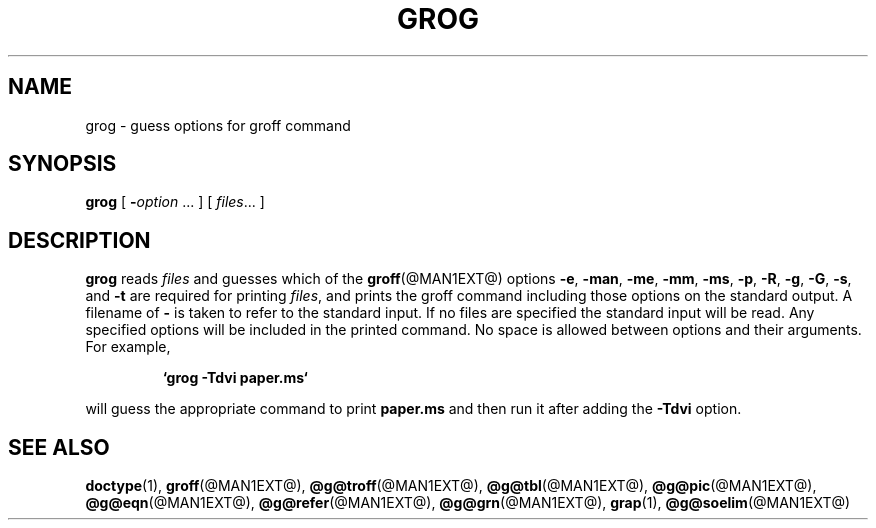 .ig \"-*- nroff -*-
Copyright (C) 1989-2000 Free Software Foundation, Inc.

Permission is granted to make and distribute verbatim copies of
this manual provided the copyright notice and this permission notice
are preserved on all copies.

Permission is granted to copy and distribute modified versions of this
manual under the conditions for verbatim copying, provided that the
entire resulting derived work is distributed under the terms of a
permission notice identical to this one.

Permission is granted to copy and distribute translations of this
manual into another language, under the above conditions for modified
versions, except that this permission notice may be included in
translations approved by the Free Software Foundation instead of in
the original English.
..
.TH GROG @MAN1EXT@ "@MDATE@" "Groff Version @VERSION@"
.SH NAME
grog \- guess options for groff command
.SH SYNOPSIS
.B grog
[
.BI \- option
\|.\|.\|.
]
[
.IR files \|.\|.\|.
]
.SH DESCRIPTION
.B grog
reads
.I files
and guesses which of the
.BR groff  (@MAN1EXT@)
options
.BR \-e ,
.BR \-man ,
.BR \-me ,
.BR \-mm ,
.BR \-ms ,
.BR \-p ,
.BR \-R ,
.BR \-g ,
.BR \-G ,
.BR \-s ,
and
.BR \-t
are required for printing
.IR files ,
and prints the groff command including those options on the standard output.
A filename of
.B \-
is taken to refer to the standard input.
If no files are specified the standard input will be read.
Any specified options will be included in the printed command.
No space is allowed between options and their arguments.
For example,
.IP
.B `grog \-Tdvi paper.ms`
.LP
will guess the appropriate command to print
.B paper.ms
and then run it after adding the
.B \-Tdvi
option.
.SH "SEE ALSO"
.BR doctype (1),
.BR groff (@MAN1EXT@),
.BR @g@troff (@MAN1EXT@),
.BR @g@tbl (@MAN1EXT@),
.BR @g@pic (@MAN1EXT@),
.BR @g@eqn (@MAN1EXT@),
.BR @g@refer (@MAN1EXT@),
.BR @g@grn (@MAN1EXT@),
.BR grap (1),
.BR @g@soelim (@MAN1EXT@)
